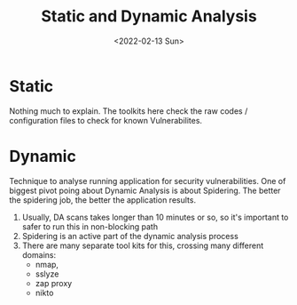 #+TITLE: Static and Dynamic Analysis
#+DATE: <2022-02-13 Sun>
#+GENRE: DevOps
#+ESSENCE: Analysis
#+TAG: CI CD
#+MODIFIED: 
#+STARTUP: showall

* Static

  Nothing much to explain. The toolkits here check the raw codes /
  configuration files to check for known Vulnerabilites.

* Dynamic

  Technique to analyse running application for security vulnerabilities. One
  of biggest pivot poing about Dynamic Analysis is about Spidering. The better
  the spidering job, the better the application results.

  1. Usually, DA scans takes longer than 10 minutes or so, so it's important
     to safer to run this in non-blocking path
  2. Spidering is an active part of the dynamic analysis process
  3. There are many separate tool kits for this, crossing many different
     domains: 
     * nmap,
     * sslyze
     * zap proxy
     * nikto
